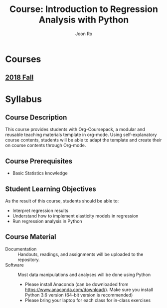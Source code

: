 #+TITLE:     Course: Introduction to Regression Analysis with Python
#+AUTHOR:    Joon Ro
#+EMAIL:     joon.ro@outlook.com
#+CATEGORY: COURSE
#+STARTUP: overview
#+STARTUP: hidestars

* Courses
** [[file:2018 Fall/2018 Fall.org][2018 Fall]]
* Syllabus
** Course Description
:PROPERTIES:
:CUSTOM_ID: Syllabus/Course Description
:END:
This course provides students with Org-Coursepack, a modular and reusable
teaching materials template in org-mode. Using self-explanatory course
contents, students will be able to adapt the template and create their on
course contents through Org-mode.
** Course Prerequisites
:PROPERTIES:
:CUSTOM_ID: Syllabus/Course Prerequisites
:END:
- Basic Statistics knowledge
** Student Learning Objectives
:PROPERTIES:
:CUSTOM_ID: Syllabus/Student Learning Objectives
:END:
As the result of this course, students should be able to:

#+ATTR_REVEAL: :frag (appear)
- Interpret regression results
- Understand how to implement elasticity models in regression
- Run regression analysis in Python
** Course Material
:PROPERTIES:
:CUSTOM_ID: Syllabus/Course Material
:END:
- Documentation :: Handouts, readings, and assignments will be uploaded to
                   the repository.
- Software :: Most data manipulations and analyses will be done using Python

      #+REVEAL_HTML: <span hidden>
      #+ATTR_LATEX: :options [style=exampledefault, frametitle={Note}]
      #+BEGIN_mdframed
      - Please install Anaconda (can be downloaded from
        https://www.anaconda.com/download/). Make sure you install Python 3.6
        version (64-bit version is recommended)
      - Please bring your laptop for each class for in-class exercises
      #+END_mdframed
      #+REVEAL_HTML: </span>

